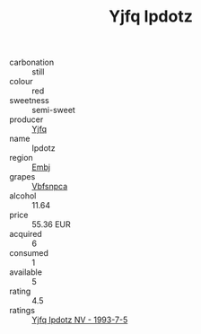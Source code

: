 :PROPERTIES:
:ID:                     31ba6b30-93b8-4631-92c8-40de1e10b0db
:END:
#+TITLE: Yjfq Ipdotz 

- carbonation :: still
- colour :: red
- sweetness :: semi-sweet
- producer :: [[id:35992ec3-be8f-45d4-87e9-fe8216552764][Yjfq]]
- name :: Ipdotz
- region :: [[id:fc068556-7250-4aaf-80dc-574ec0c659d9][Embj]]
- grapes :: [[id:0ca1d5f5-629a-4d38-a115-dd3ff0f3b353][Vbfsnpca]]
- alcohol :: 11.64
- price :: 55.36 EUR
- acquired :: 6
- consumed :: 1
- available :: 5
- rating :: 4.5
- ratings :: [[id:732663c9-14eb-429b-afc2-113b117cb378][Yjfq Ipdotz NV - 1993-7-5]]


